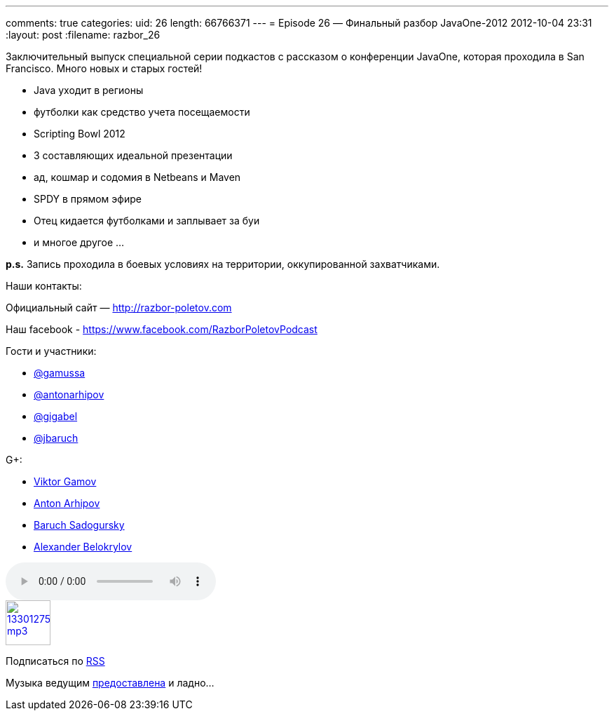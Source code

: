 ---
comments: true
categories:
uid: 26
length: 66766371
---
= Episode 26 — Финальный разбор JavaOne-2012
2012-10-04 23:31
:layout: post
:filename: razbor_26

Заключительный выпуск специальной серии подкастов с рассказом о
конференции JavaOne, которая проходила в San Francisco. Много новых и
старых гостей!

* Java уходит в регионы
* футболки как средство учета посещаемости
* Scripting Bowl 2012
* 3 составляющих идеальной презентации
* ад, кошмар и содомия в Netbeans и Maven
* SPDY в прямом эфире
* Отец кидается футболками и заплывает за буи
* и многое другое ...

*p.s.* Запись проходила в боевых условиях на территории, оккупированной
захватчиками.

Наши контакты:

Официальный сайт — http://razbor-poletov.com

Наш facebook -
https://www.facebook.com/razborPoletovPodcast[https://www.facebook.com/RazborPoletovPodcast]

Гости и участники:

* https://twitter.com/#!/gamussa[@gamussa]
* https://twitter.com/antonarhipov[@antonarhipov]
* https://twitter.com/gigabel[@gigabel]
* https://twitter.com/jbaruch[@jbaruch]

G+:

* http://gplus.to/gAmUssA[Viktor Gamov]
* https://plus.google.com/105779776776467952201[Anton Arhipov]
* https://plus.google.com/116033097136007429330/posts[Baruch Sadogursky]
* https://plus.google.com/101611993436486061032/posts[Alexander
Belokrylov]

audio::http://traffic.libsyn.com/razborpoletov/razbor_26.mp3[]
image::http://2.bp.blogspot.com/-qkfh8Q--dks/T0gixAMzuII/AAAAAAAAHD0/O5LbF3vvBNQ/s200/1330127522_mp3.png[link="http://traffic.libsyn.com/razborpoletov/razbor_26.mp3" width="64" height="64"]


Подписаться по http://feeds.feedburner.com/razbor-podcast[RSS]

Музыка ведущим
http://www.audiobank.fm/single-music/27/111/More-And-Less/[предоставлена]
и ладно...
